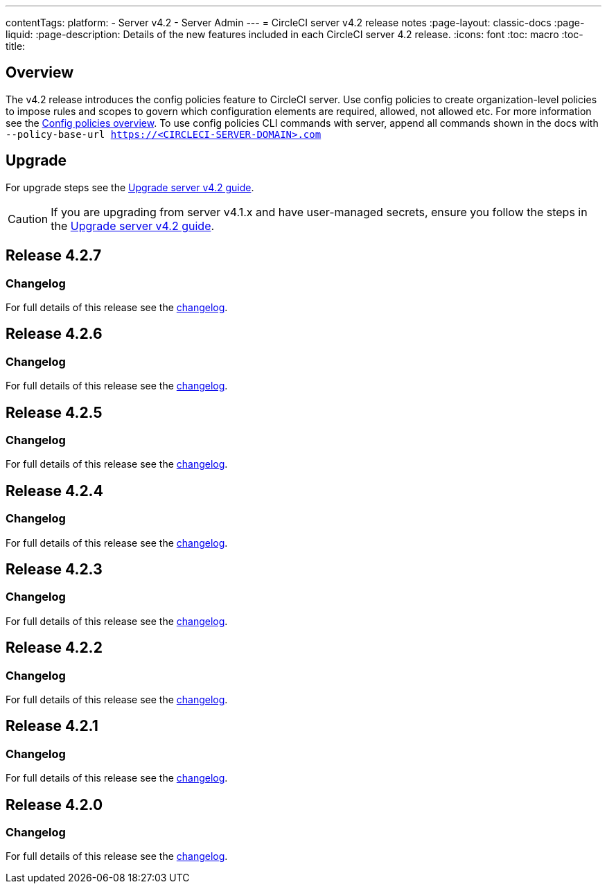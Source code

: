 ---
contentTags:
  platform:
    - Server v4.2
    - Server Admin
---
= CircleCI server v4.2 release notes
:page-layout: classic-docs
:page-liquid:
:page-description: Details of the new features included in each CircleCI server 4.2 release.
:icons: font
:toc: macro
:toc-title:

[#overview]
== Overview

The v4.2 release introduces the config policies feature to CircleCI server. Use config policies to create organization-level policies to impose rules and scopes to govern which configuration elements are required, allowed, not allowed etc. For more information see the xref:../../../config-policy-management-overview#[Config policies overview]. To use config policies CLI commands with server, append all commands shown in the docs with `--policy-base-url https://<CIRCLECI-SERVER-DOMAIN>.com`

[#upgrade]
== Upgrade
For upgrade steps see the xref:../installation/upgrade-server#[Upgrade server v4.2 guide].

CAUTION: If you are upgrading from server v4.1.x and have user-managed secrets, ensure you follow the steps in the xref:../installation/upgrade-server#[Upgrade server v4.2 guide].

[#release-4-2-7]
== Release 4.2.7

[#changelog-4-2-7]
=== Changelog

For full details of this release see the link:https://circleci.com/changelog/server-release-4-2-7[changelog].

[#release-4-2-6]
== Release 4.2.6

[#changelog-4-2-6]
=== Changelog

For full details of this release see the link:https://circleci.com/changelog/server-4-2-6[changelog].

[#release-4-2-5]
== Release 4.2.5

[#changelog-4-2-5]
=== Changelog

For full details of this release see the link:https://circleci.com/changelog/server-release-4-1-9-and-4-2-5[changelog].


[#release-4-2-4]
== Release 4.2.4

[#changelog-4-2-4]
=== Changelog

For full details of this release see the link:https://circleci.com/changelog/server-release-4-2-4[changelog].


[#release-4-2-3]
== Release 4.2.3

[#changelog-4-2-3]
=== Changelog

For full details of this release see the link:https://circleci.com/changelog/server-release-4-2-3[changelog].


[#release-4-2-2]
== Release 4.2.2

[#changelog-4-2-2]
=== Changelog

For full details of this release see the link:https://circleci.com/changelog/server-4-1-6-and-4-2-2-release/[changelog].

[#release-4-2-1]
== Release 4.2.1

[#changelog-4-2-1]
=== Changelog

For full details of this release see the link:https://circleci.com/changelog/release-4-2-1-and-4-1-5/[changelog].

[#release-4-2-0]
== Release 4.2.0

[#changelog-4-2-0]
=== Changelog

For full details of this release see the link:https://circleci.com/changelog/release-4-2-0[changelog].
